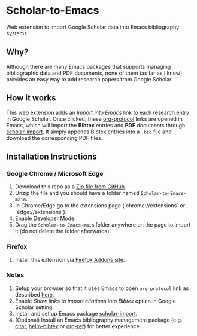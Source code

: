 * Scholar-to-Emacs
[[https://addons.mozilla.org/en-US/firefox/addon/scholar-to-emacs/][https://img.shields.io/amo/v/scholar-to-emacs.svg]]

Web extension to import Google Scholar data into Emacs bibliography systems
[[./docs/demo.jpg]]
** Why?
Although there are many Emacs packages that supports managing bibliographic data and PDF documents, none of them (as far as I know) provides an easy way to add research papers from Google Scholar.
** How it works
This web extension adds an /Import into Emacs/ link to each research entry in Google Scholar.
Once clicked, these [[https://orgmode.org/worg/org-contrib/org-protocol.html][org-protocol]] links are opened in Emacs, which will import the *Bibtex* entries and *PDF* documents through [[https://github.com/teeann/scholar-import][scholar-import]].
It simply appends Bibtex entries into a =.bib= file and download the corresponding PDF files.
** Installation Instructions
*** Google Chrome / Microsoft Edge
1. Download this repo as a [[https://github.com/teeann/Scholar-to-Emacs/archive/master.zip][Zip file from GitHub]].
2. Unzip the file and you should have a folder named =Scholar-to-Emacs-main=.
3. In Chrome/Edge go to the extensions page (`chrome://extensions` or `edge://extensions`).
4. Enable Developer Mode.
5. Drag the =Scholar-to-Emacs-main= folder anywhere on the page to import it (do not delete the folder afterwards).
*** Firefox
1. Install this extension via [[https://addons.mozilla.org/en-US/firefox/addon/scholar-to-emacs/][Firefox Addons site]].
*** Notes
1. Setup your browser so that it uses Emacs to open =org-protocol= link as described [[https://orgmode.org/worg/org-contrib/org-protocol.html#org8c1fa25][here]].
2. Enable /Show links to import citations into Bibtex/ option in Google Scholar setting.
3. Install and set up Emacs package [[https://github.com/teeann/scholar-import][scholar-import]].
4. (Optional) Install an Emacs bibliography management package (e.g. [[https://github.com/bdarcus/citar][citar]], [[https://github.com/tmalsburg/helm-bibtex][helm-bibtex]] or [[https://github.com/jkitchin/org-ref][org-ref]]) for better experience.
